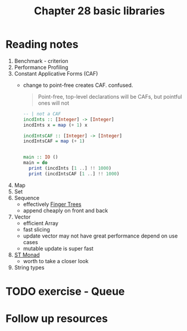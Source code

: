 #+TITLE: Chapter 28 basic libraries

* Reading notes
1. Benchmark - criterion
2. Performance Profiling
3. Constant Applicative Forms (CAF)
   - change to point-free creates CAF. confused.
     #+begin_quote
Point-free, top-level declarations will be CAFs, but pointful ones will not
     #+end_quote

     #+begin_src haskell
-- | not a CAF
incdInts :: [Integer] -> [Integer]
incdInts x = map (+ 1) x

incdIntsCAF :: [Integer] -> [Integer]
incdIntsCAF = map (+ 1)


main :: IO ()
main = do
  print (incdInts [1 ..] !! 1000)
  print (incdIntsCAF [1 ..] !! 1000)
     #+end_src
4. Map
5. Set
6. Sequence
   - effectively [[http://www.staff.city.ac.uk/~ross/papers/FingerTree.html][Finger Trees]]
   - append cheaply on front and back
7. Vector
   - efficient Array
   - fast slicing
   - update vector may not have great performance depend on use cases
   - mutable update is super fast
8. [[https://hackage.haskell.org/package/base-4.15.0.0/docs/Control-Monad-ST.html][ST Monad]]
   - worth to take a closer look
9. String types
* TODO exercise - Queue
* Follow up resources
